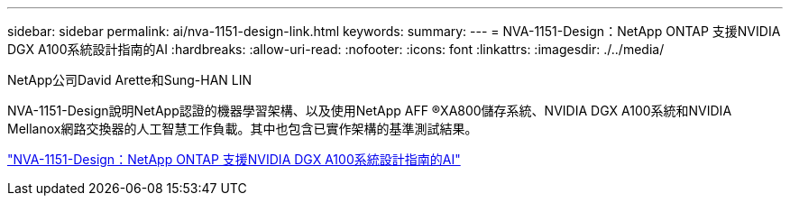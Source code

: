 ---
sidebar: sidebar 
permalink: ai/nva-1151-design-link.html 
keywords:  
summary:  
---
= NVA-1151-Design：NetApp ONTAP 支援NVIDIA DGX A100系統設計指南的AI
:hardbreaks:
:allow-uri-read: 
:nofooter: 
:icons: font
:linkattrs: 
:imagesdir: ./../media/


NetApp公司David Arette和Sung-HAN LIN

NVA-1151-Design說明NetApp認證的機器學習架構、以及使用NetApp AFF ®XA800儲存系統、NVIDIA DGX A100系統和NVIDIA Mellanox網路交換器的人工智慧工作負載。其中也包含已實作架構的基準測試結果。

link:https://www.netapp.com/pdf.html?item=/media/19432-nva-1151-design.pdf["NVA-1151-Design：NetApp ONTAP 支援NVIDIA DGX A100系統設計指南的AI"^]
